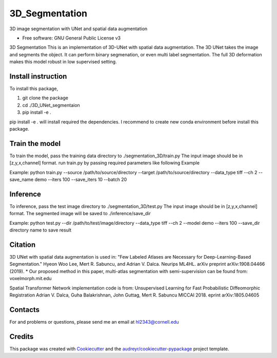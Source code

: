 ===============
3D_Segmentation
===============
3D image segmentation with UNet and spatial data augmentation


* Free software: GNU General Public License v3

3D Segmentation
This is an implementation of 3D-UNet with spatial data augmentation. The 3D UNet takes the image and segments the object.
It can perform binary segmenation, or even multi label segmentation. The full 3D deformation makes this model robust in low supervised setting.

Install instruction
-------
To install this package,

1. git clone the package

2. cd ./3D_UNet_segmentaion

3. pip install -e .

pip install -e . will install required the dependencies. I recommend to create new conda environment before install this package.

Train the model
-------
To train the model, pass the training data directory to ./segmentation_3D/train.py 
The input image should be in [z,y,x,channel] format.
run train.py by passing required parameters like following Example

Example:
python train.py --source /path/to/source/directory --target /path/to/source/directory --data_type tiff --ch 2 --save_name demo --iters 100 --save_iters 10 --batch 20

Inference
-------
To inference, pass the test image directory to ./segmentation_3D/test.py 
The input image should be in [z,y,x,channel] format.
The segmented image will be saved to ./inference/save_dir

Example:
python test.py --dir /path/to/test/image/directory --data_type tiff --ch 2 --model demo --iters 100 --save_dir directory name to save result


Citation
-------
3D UNet with spatial data augmentation is used in:
"Few Labeled Atlases are Necessary for Deep-Learning-Based Segmentation." 
Hyeon Woo Lee, Mert R. Sabuncu, and Adrian V. Dalca. 
Neurips ML4HL. arXiv preprint arXiv:1908.04466 (2019).
* Our proposed method in this paper, multi-atlas segmentation with semi-supervision can be found from:
voxelmorph.mit.edu

Spatial Transformer Network implementation code is from:
Unsupervised Learning for Fast Probabilistic Diffeomorphic Registration
Adrian V. Dalca, Guha Balakrishnan, John Guttag, Mert R. Sabuncu
MICCAI 2018. eprint arXiv:1805.04605

Contacts
-------
For and problems or questions, please send me an email at hl2343@cornell.edu

Credits
-------

This package was created with Cookiecutter_ and the `audreyr/cookiecutter-pypackage`_ project template.

.. _Cookiecutter: https://github.com/audreyr/cookiecutter
.. _`audreyr/cookiecutter-pypackage`: https://github.com/audreyr/cookiecutter-pypackage
